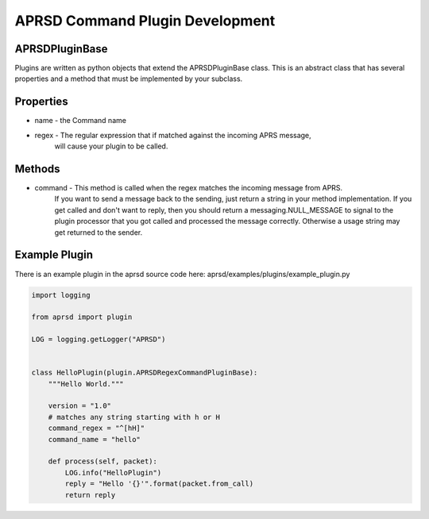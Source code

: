 APRSD Command Plugin Development
================================

APRSDPluginBase
------------------------

Plugins are written as python objects that extend the APRSDPluginBase class.
This is an abstract class that has several properties and a method that must be implemented
by your subclass.

Properties
----------

* name - the Command name
* regex - The regular expression that if matched against the incoming APRS message,
          will cause your plugin to be called.

Methods
-------

* command - This method is called when the regex matches the incoming message from APRS.
            If you want to send a message back to the sending, just return a string
            in your method implementation.  If you get called and don't want to reply, then
            you should return a messaging.NULL_MESSAGE to signal to the plugin processor
            that you got called and processed the message correctly.  Otherwise a usage
            string may get returned to the sender.


Example Plugin
--------------

There is an example plugin in the aprsd source code here:
aprsd/examples/plugins/example_plugin.py

.. code-block:: python

    import logging

    from aprsd import plugin

    LOG = logging.getLogger("APRSD")


    class HelloPlugin(plugin.APRSDRegexCommandPluginBase):
        """Hello World."""

        version = "1.0"
        # matches any string starting with h or H
        command_regex = "^[hH]"
        command_name = "hello"

        def process(self, packet):
            LOG.info("HelloPlugin")
            reply = "Hello '{}'".format(packet.from_call)
            return reply
